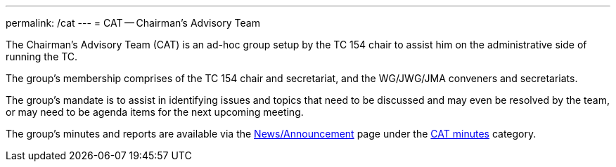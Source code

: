 ---
permalink: /cat
---
= CAT -- Chairman's Advisory Team

The Chairman's Advisory Team (CAT) is an ad-hoc group setup by the TC 154 chair to assist him on the administrative side of running the TC.

The group's membership comprises of the TC 154 chair and secretariat, and the WG/JWG/JMA conveners and secretariats.

The group's mandate is to assist in identifying issues and topics that need to be discussed and may even be resolved by the team, or may need to be agenda items for the next upcoming meeting.

The group's minutes and reports are available via the link:/news[News/Announcement] page under the link:/category/news/cat-minutes[CAT minutes] category.

